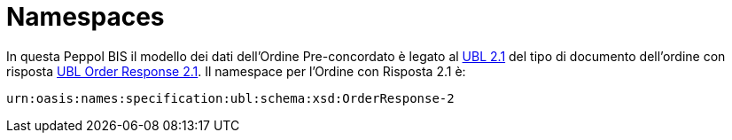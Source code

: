 [[namespaces]]
= Namespaces

In questa Peppol BIS il modello dei dati dell'Ordine Pre-concordato è legato al http://docs.oasis-open.org/ubl/UBL-2.1.html[UBL 2.1] del tipo di documento dell'ordine con risposta http://docs.oasis-open.org/ubl/os-UBL-2.1/xsd/maindoc/UBL-OrderResponse-2.1.xsd[UBL Order Response 2.1]. Il namespace per l'Ordine con Risposta 2.1 è:

`urn:oasis:names:specification:ubl:schema:xsd:OrderResponse-2`



